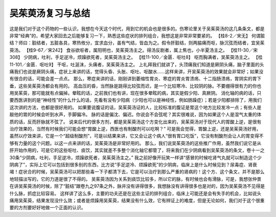 吴茱萸汤复习与总结
=====================

这是我们对于这个药物的一些认识，我想在今天这个时代，用到它的机会也是很多的。伤寒论里关于吴茱萸汤的这几条条文，都是非常“经典”的，希望大家回去之后能够复习一下，熟悉这些症状的排列组合，我想这是非常非常要紧的。
【桂8-2／宋无】
何谓脏结？师曰：脏结者，五脏各具，寒热攸分，宜求血分，虽有气结，皆血为之。假令肝脏结，则两脇痛而呕，脉沉弦而结者，宜吴茱萸汤。
【桂9-67／宋242】
食谷欲呕者，属阳明也，吴茱萸汤主之。得汤反剧者，属上焦也，小半夏汤主之。
【桂11-30／宋308】
少阴病，吐利，手足逆冷，烦躁欲死者，吴茱萸汤主之。
【桂11-100／金匮．呕吐8】
呕而胸满者，吴茱萸汤主之。
【桂11-101／金匮．呕吐9】
干呕，吐涎沫，头痛者，吴茱萸汤主之。
上礼拜我们就讲了，头顶痛我们知道是厥阴头痛，脑子里面的头痛我们也说是厥阴头痛，症状上来讲的话，觉得头昏、头胀、呕吐、呕酸水……这样来讲，开吴茱萸汤的效果就会非常好；如果没有很合的话，可能会差一点点。
那么，寒症来讲的话，刚刚讲到萎缩性胃炎、寒症的胃炎胃溃疡、十二指肠溃疡，胃阴实的胃下垂，这些吴茱萸汤都会有用的。
高血压的昏，当然脉是跳得比较弦而迟，是一个比较寒冷、比较阴的脉。不要绷得很有力的你也用吴茱萸，那可能就有点偏掉。晕眩的话，之前我们也有讲，现在很多晕眩的病，其实是假少阳、真厥阴。
消化轴的病的话，只要西医讲到的是“神经性”的什么什么的话，先看有没有少阳病（少阳也可以是神经性，例如肠躁症）；若是少阳都排除了，用我们这次讲的方法，也都是很好用的。
如果要说腹证的话，吴茱萸汤证的人，比较标准的腹证是胃这个地方比较发冷一点；有些人是敲他的胃的时候会听到水声，手脚偏冷。
脉的话是偏沈、偏迟。你说会不会弦呢？其实很难说，因为如果这个人是湿气太重的体质的话，反而肝脉就不弦了。
说来后代的很多方剂，都是吴茱萸汤这个方变化出来的，吴茱萸汤对于现代人的胃酸上逆，是很有治疗效果的，当然有时候我们可能会想“胃酸上逆，西医也有制酸剂可以吃啊？”
可是我会觉得，胃酸上逆，还是吴茱萸汤好用，虽然以疗效来讲，它是一个“超级制酸剂”，可是以结果来讲，它又会让这个病人“很有胃口吃饭”，它没有制酸剂会让人的胃变得不够有力量的这个问题。以这一点来讲的话，吴茱萸汤是非常好用的。
那么，我们说吴茱萸汤的这些推广作用，虽然我们说它是从肝开始作用的，可是它的这些呕吐、痰饮，其实就差不多整个消化轴它都管了，将来我们在少阴病看到吴茱萸汤的条文，卷十一之30条“少阴病，吐利，手足逆冷，烦躁欲死者，吴茱萸汤主之。”
我之前好像开玩笑一样讲“感冒的时候吃肾气丸就可以制造这个少阴病了”，实际上它可以包括到很多别的东西，比方说“手足逆冷、烦躁欲死”的少阴病，临床上是什么时候见到？尿毒症、肾衰竭！症状合的时候，吴茱萸汤可以把那些毒一下子都清下去，它是可以治疗到那么严重的肾病的！这个方、这个条文，并不是那么地轻描淡写的，它的力道是很了不得的。
吴茱萸汤因为关系到痰饮比较多，所以它的脉，有时候也会有滑脉，可是，我想张仲景在讲吴茱萸汤的时候，除了“脏结”跟卷九之97条之外，脉并没有讲得很多，我想脉没有讲得很多也是对的，因为吴茱萸汤不见得是什么脉，抓症比较容易。
这样讲了这么多，主要的功夫还是在这些主证的排列组合，临床上可能还是会有失手的机会，比如说头痛用吴茱萸，结果发现没什么效；或者是烦躁用吴茱萸，结果没有什么效，它有辨证上的难度，但是无论如何，我们对于这个很重要的方剂要好好地做一个正面的认识。
